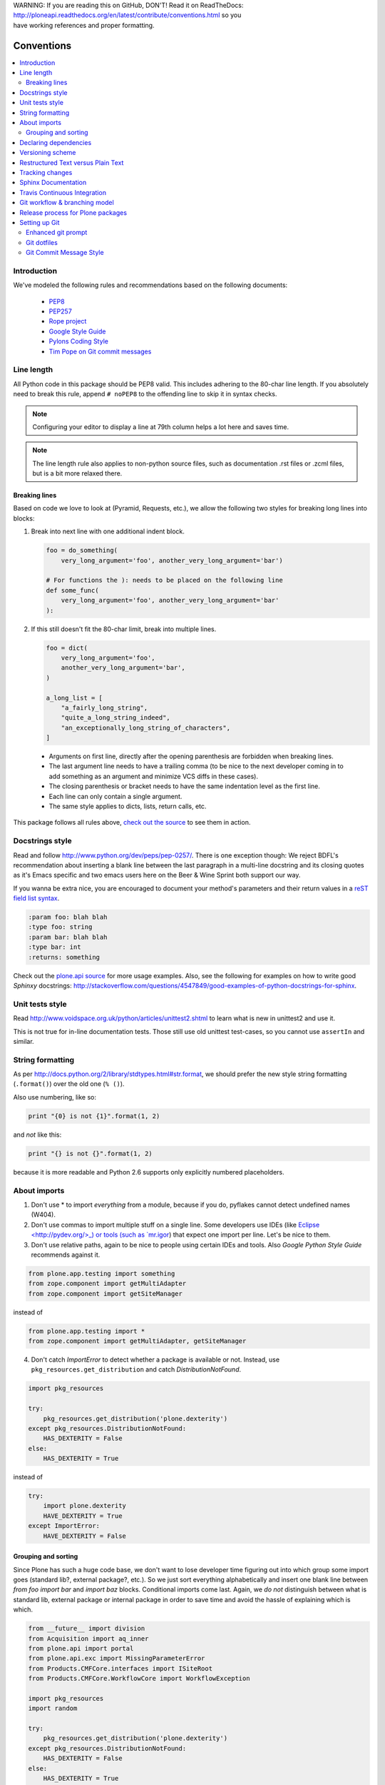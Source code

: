 .. line-block::

    WARNING: If you are reading this on GitHub, DON'T! Read it on ReadTheDocs:
    http://ploneapi.readthedocs.org/en/latest/contribute/conventions.html so you
    have working references and proper formatting.

.. _conventions:

===========
Conventions
===========

.. contents:: :local:

Introduction
==============

We've modeled the following rules and recommendations based on the following
documents:

 * `PEP8 <http://www.python.org/dev/peps/pep-0008>`__
 * `PEP257 <http://www.python.org/dev/peps/pep-0257>`_
 * `Rope project <http://rope.sourceforge.net/overview.html>`_
 * `Google Style Guide <http://google-styleguide.googlecode.com/svn/trunk/pyguide.html>`_
 * `Pylons Coding Style <http://docs.pylonsproject.org/en/latest/community/codestyle.html>`_
 * `Tim Pope on Git commit messages <http://tbaggery.com/2008/04/19/a-note-about-git-commit-messages.html>`__

Line length
===========

All Python code in this package should be PEP8 valid. This includes adhering
to the 80-char line length. If you absolutely need to break this rule, append
``# noPEP8`` to the offending line to skip it in syntax checks.

.. note::
    Configuring your editor to display a line at 79th column helps a lot
    here and saves time.

.. note::
    The line length rule also applies to non-python source files, such as
    documentation .rst files or .zcml files, but is a bit more relaxed there.

Breaking lines
--------------

Based on code we love to look at (Pyramid, Requests, etc.), we allow the
following two styles for breaking long lines into blocks:

1. Break into next line with one additional indent block.

   .. sourcecode:: python

       foo = do_something(
           very_long_argument='foo', another_very_long_argument='bar')

       # For functions the ): needs to be placed on the following line
       def some_func(
           very_long_argument='foo', another_very_long_argument='bar'
       ):

2. If this still doesn't fit the 80-char limit, break into multiple lines.

   .. sourcecode:: python

       foo = dict(
           very_long_argument='foo',
           another_very_long_argument='bar',
       )

       a_long_list = [
           "a_fairly_long_string",
           "quite_a_long_string_indeed",
           "an_exceptionally_long_string_of_characters",
       ]

 * Arguments on first line, directly after the opening parenthesis are
   forbidden when breaking lines.
 * The last argument line needs to have a trailing comma (to be nice to the
   next developer coming in to add something as an argument and minimize VCS
   diffs in these cases).
 * The closing parenthesis or bracket needs to have the same indentation level
   as the first line.
 * Each line can only contain a single argument.
 * The same style applies to dicts, lists, return calls, etc.

This package follows all rules above, `check out the source
<https://github.com/plone/plone.api/tree/master/src/plone/api>`_ to see them
in action.


Docstrings style
================

Read and follow http://www.python.org/dev/peps/pep-0257/. There is one
exception though: We reject BDFL's recommendation about inserting a blank line
between the last paragraph in a multi-line docstring and its closing quotes as
it's Emacs specific and two emacs users here on the Beer & Wine Sprint both
support our way.

If you wanna be extra nice, you are encouraged to document your method's
parameters and their return values in a `reST field list syntax
<http://docutils.sourceforge.net/docs/ref/rst/restructuredtext.html#field-lists>`_.

.. sourcecode:: rest


    :param foo: blah blah
    :type foo: string
    :param bar: blah blah
    :type bar: int
    :returns: something

Check out the `plone.api source
<https://github.com/plone/plone.api/tree/master/src/plone/api>`_ for more
usage examples. Also, see the following for examples on how to write
good *Sphinxy* docstrings: http://stackoverflow.com/questions/4547849/good-examples-of-python-docstrings-for-sphinx.



Unit tests style
================

Read http://www.voidspace.org.uk/python/articles/unittest2.shtml to learn what
is new in unittest2 and use it.

This is not true for in-line documentation tests. Those still use old unittest
test-cases, so you cannot use ``assertIn`` and similar.


String formatting
=================

As per http://docs.python.org/2/library/stdtypes.html#str.format, we should
prefer the new style string formatting (``.format()``) over the old one
(``% ()``).

Also use numbering, like so:

.. sourcecode:: python

    print "{0} is not {1}".format(1, 2)


and *not* like this:

.. sourcecode:: python

    print "{} is not {}".format(1, 2)


because it is more readable and
Python 2.6 supports only explicitly numbered placeholders.


About imports
=============

1. Don't use * to import `everything` from a module, because if you do,
   pyflakes cannot detect undefined names (W404).
2. Don't use commas to import multiple stuff on a single line. Some developers
   use IDEs (like `Eclipse <http://pydev.org/>_) or tools (such as `mr.igor
   <http://pypi.python.org/pypi/mr.igor>`_) that expect one import per line.
   Let's be nice to them.
3. Don't use relative paths, again to be nice to people using certain IDEs and
   tools. Also `Google Python Style Guide` recommends against it.

.. sourcecode:: python

    from plone.app.testing import something
    from zope.component import getMultiAdapter
    from zope.component import getSiteManager

instead of

.. sourcecode:: python

    from plone.app.testing import *
    from zope.component import getMultiAdapter, getSiteManager

4. Don't catch `ImportError` to detect whether a package is available or not.
   Instead, use ``pkg_resources.get_distribution`` and catch
   `DistributionNotFound`.

.. sourcecode:: python

    import pkg_resources

    try:
        pkg_resources.get_distribution('plone.dexterity')
    except pkg_resources.DistributionNotFound:
        HAS_DEXTERITY = False
    else:
        HAS_DEXTERITY = True

instead of

.. sourcecode:: python

    try:
        import plone.dexterity
        HAVE_DEXTERITY = True
    except ImportError:
        HAVE_DEXTERITY = False

Grouping and sorting
--------------------

Since Plone has such a huge code base, we don't want to lose developer time
figuring out into which group some import goes (standard lib?, external
package?, etc.). So we just sort everything alphabetically and insert one blank
line between `from foo import bar` and `import baz` blocks. Conditional imports
come last. Again, we *do not* distinguish between what is standard lib,
external package or internal package in order to save time and avoid the hassle
of explaining which is which.

.. sourcecode:: python

    from __future__ import division
    from Acquisition import aq_inner
    from plone.api import portal
    from plone.api.exc import MissingParameterError
    from Products.CMFCore.interfaces import ISiteRoot
    from Products.CMFCore.WorkflowCore import WorkflowException

    import pkg_resources
    import random

    try:
        pkg_resources.get_distribution('plone.dexterity')
    except pkg_resources.DistributionNotFound:
        HAS_DEXTERITY = False
    else:
        HAS_DEXTERITY = True


Declaring dependencies
======================

All direct dependencies should be declared in ``install_requires`` or
``extras_require`` sections in setup.py. Dependencies, which are not needed for
a production environment (like "develop" or "test" dependencies) or are
optional (like "archetypes" or "dexterity" flavors of the same package) should
go in ``extras_require``. Remember to document how to enable specific features
(and think of using ``zcml:condition`` statements, if you have such optional
features).

Generally all direct dependencies (packages directly imported or used in ZCML)
should be declared, even if they would already be pulled in by other
dependencies. This explicitness reduces possible runtime errors and gives a
good overview on the complexity of a package.

For example, if you depend on ``Products.CMFPlone`` and use ``getToolByName``
from ``Products.CMFCore``, you should also declare the ``CMFCore`` dependency
explicitly, even though it's pulled in by Plone itself. If you use namespace
packages from the Zope distribution like ``Products.Five`` you should
explicitly declare ``Zope`` as dependency.

Inside each group of dependencies, lines should be sorted alphabetically.


Versioning scheme
=================

For software versions, use a sequence-based versioning scheme:

    MAJOR.MINOR[.MICRO][STATUS]

For more information, read http://semver.org/.


Restructured Text versus Plain Text
===================================

Use the Restructured Text (.rst file extension) format instead of plain text
files (.txt file extension) for all documentation, including doctest files.
This way you get nice syntax highlighting and formating in recent text editors,
on GitHub and with Sphinx.


.. _changes:

Tracking changes
================

Feature-level changes to code are tracked inside ``docs/CHANGES.rst``. Example:

.. sourcecode:: rst

    CHANGES
    =======

    1.0.0-dev (Unreleased)
    ----------------------

    - Added feature Z.
      [github_userid1]

    - Removed Y.
      [github_userid2]


    1.0.0-alpha.1 (2012-12-12)
    --------------------------

    - Fixed Bug X.
      [github_userid1]


Add an entry every time you add/remove a feature, fix a bug, etc. on top of the
current development changes block.


.. _sphinx-docs:

Sphinx Documentation
====================

Un-documented code is broken code.

For every feature you add to the codebase you should also add documentation
for it to ``docs/``.

After adding/modifying documentation, run ``make`` to re-generate your docs.

Publicly available documentation on http://api.plone.org is automatically
generated from these source files, periodically. So when you push changes
to master on GitHub you should soon be able to see them published on
api.plone.org.

Read the `reStructuredText Primer <http://sphinx-doc.org/rest.html>`_ to brush
up on your `reST` skills.


.. _travis_ci:

Travis Continuous Integration
=============================

On every push to GitHub, `Travis <http://travis-ci.org/plone/plone.api>`_
runs all tests and syntax validation checks and reports build outcome to
the ``#sprint`` IRC channel and the person who committed the last change.

Travis is configured with the ``.travis.yml`` file located in the root of this
package.


.. _git_workflow:

Git workflow & branching model
==============================

Our repository on GitHub has the following layout:

* **feature branches**: all development for new features must be done in
  dedicated branches, normally one branch per feature,
* **master branch**: when features get completed they are merged into the master
  branch; bugfixes are commited directly on the master branch,
* **tags**: whenever we create a new release we tag the repository so we can
  later re-trace our steps, re-release versions, etc.


.. _setting_up_git:

Release process for Plone packages
====================================

To make Plone software stack maintainanble, Plone package Python egg release process must be automatized
to high degree. This happens by enforcing Python packaging best practices and 
then making releases using automated `zest.releaser tool <https://github.com/zestsoftware/zest.releaser/>`_

* Anyone, with necessary PyPi permissions, must be able to make a new release by running ``fullrelease`` command

... which includes ...

* All releases must be hosted on PyPi

* All versions must be tagged at version control

* Each package must have README.rst with links to the version control repository and issue tracker

* CHANGES.txt (docs/HISTORY.txt in some packages) 
  must be always up-to-date and must contain list of functional changes which may affect package users.

* CHANGES.txt must contain release dates

* README.rst and CHANGES.txt must be visible on PyPi

* Released eggs must contain generated gettext .mo files, but these files must not be committed to the 
  repository (files can be created with *zest.pocompile* addon)
 
* ``.gitignore`` and ``MANIFEST.in`` must reflect the files going to egg (must include page template, po files) 

More information

* `High quality automated package releases for Python with zest.releaser <http://opensourcehacker.com/2012/08/14/high-quality-automated-package-releases-for-python-with-zest-releaser/>`_

Setting up Git
==============

Git is a very useful tool, especially when you configure it to your needs. Here
are a couple of tips.

Enhanced git prompt
-------------------

Do one (or more) of the following:

* http://clalance.blogspot.com/2011/10/git-bash-prompts-and-tab-completion.html
* http://en.newinstance.it/2010/05/23/git-autocompletion-and-enhanced-bash-prompt/
* http://gitready.com/advanced/2009/02/05/bash-auto-completion.html

Git dotfiles
------------

Plone developers have dotfiles similar to these:
https://github.com/plone/plone.dotfiles.


Git Commit Message Style
------------------------

`Tim Pope's post on Git commit message style <http://tbaggery.com/2008/04/19/a-note-about-git-commit-messages.html>`__ is widely considered the gold standard:

::

    Capitalized, short (50 chars or less) summary

    More detailed explanatory text, if necessary.  Wrap it to about 72
    characters or so.  In some contexts, the first line is treated as the
    subject of an email and the rest of the text as the body.  The blank
    line separating the summary from the body is critical (unless you omit
    the body entirely); tools like rebase can get confused if you run the
    two together.

    Write your commit message in the imperative: "Fix bug" and not "Fixed bug"
    or "Fixes bug."  This convention matches up with commit messages generated
    by commands like git merge and git revert.

    Further paragraphs come after blank lines.

    - Bullet points are okay, too
    - Typically a hyphen or asterisk is used for the bullet, preceded by a
      single space, with blank lines in between, but conventions vary here
    - Use a hanging indent

`Github flavored markdown  <http://github.github.com/github-flavored-markdown/>`_ is also useful in commit messages.
